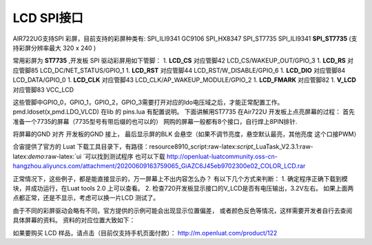 LCD SPI接口
===========

AIR722UG支持SPI 彩屏，目前支持的彩屏种类有: SPI_ILI9341 GC9106
SPI_HX8347 SPI_ST7735 SPI_ILI9341 **SPI_ST7735** (支持彩屏分辨率最大 320
x 240 )

常用彩屏为 **ST7735** ,开发板 SPI 驱动彩屏用如下管脚： 1. **LCD_CS**
对应管脚42 LCD_CS/WAKEUP_OUT/GPIO_3 1. **LCD_RS** 对应管脚85
LCD_DC/NET_STATUS/GPIO_1 1. **LCD_RST** 对应管脚44
LCD_RST/W_DISABLE/GPIO_6 1. **LCD_DIO** 对应管脚84 LCD_DATA/GPIO_0 1.
**LCD_CLK** 对应管脚43 LCD_CLK/AP_WAKEUP_MODULE/GPIO_2 1. **LCD_FMARK**
对应管脚82 1. **V_LCD** 对应管脚83 VCC_LCD

这些管脚中GPIO_0，GPIO_1，GPIO_2，GPIO_3需要打开对应的ldo电压域之后，才能正常配置工作。
pmd.ldoset(x,pmd.LDO_VLCD) 在lib 的 pins.lua 有配置说明。
下面讲解用ST7735 在Air722U 开发板上点亮屏幕的过程：
首先准备一个7735的屏幕（7735型号有带后缀的也可以的） |image1|
网购的屏幕一般都有8个接口，自行焊上8PIN排针. |image2|

将屏幕的GND 对齐 开发板的GND 接上， 最后显示屏的BLK
会悬空（如果不调节亮度，悬空默认最亮，其他亮度 这个口接PWM）

合宙提供了官方的 Luat
下载工具目录下，有路径：resource\8910_script:raw-latex:`\script`\_LuaTask_V2.3.1:raw-latex:`\demo`:raw-latex:`\ui `可以找到测试程序
也可以下载
http://openluat-luatcommunity.oss-cn-hangzhou.aliyuncs.com/attachment/20200609163759065_GiAZC6J45eb9702300e02_COLOR_LCD.rar

正常情况下，这些例子，都是能直接显示的，万一屏幕上不出内容怎么办？
有以下几个方式来判断： 1. 确定程序正确下载到模块，并成功运行，在Luat
tools 2.0 上可以查看。 2.
检查720开发板显示接口的V_LCD是否有电压输出，3.2V左右。
如果上面两点都正常，还是不显示，考虑可以换一片LCD 测试了。

由于不同的彩屏驱动会略有不同，官方提供的示例可能会出现显示位置偏差，
或者颜色反色等情况，这样需要开发者自行去查阅具体屏幕的资料。
资料的对应位置大致如下： |image3|

如果要购买 LCD 样品，请点击（目前仅支持手机页面付款）：
http://m.openluat.com/product/122

.. |image1| image:: http://openluat-luatcommunity.oss-cn-hangzhou.aliyuncs.com/images/20200530233956147_QQ图片20200530233941.png
.. |image2| image:: http://openluat-luatcommunity.oss-cn-hangzhou.aliyuncs.com/images/20200530234319415_QQ图片20200530234313.png
.. |image3| image:: http://openluat-luatcommunity.oss-cn-hangzhou.aliyuncs.com/images/20200531002935157_QQ图片20200531002929.png
